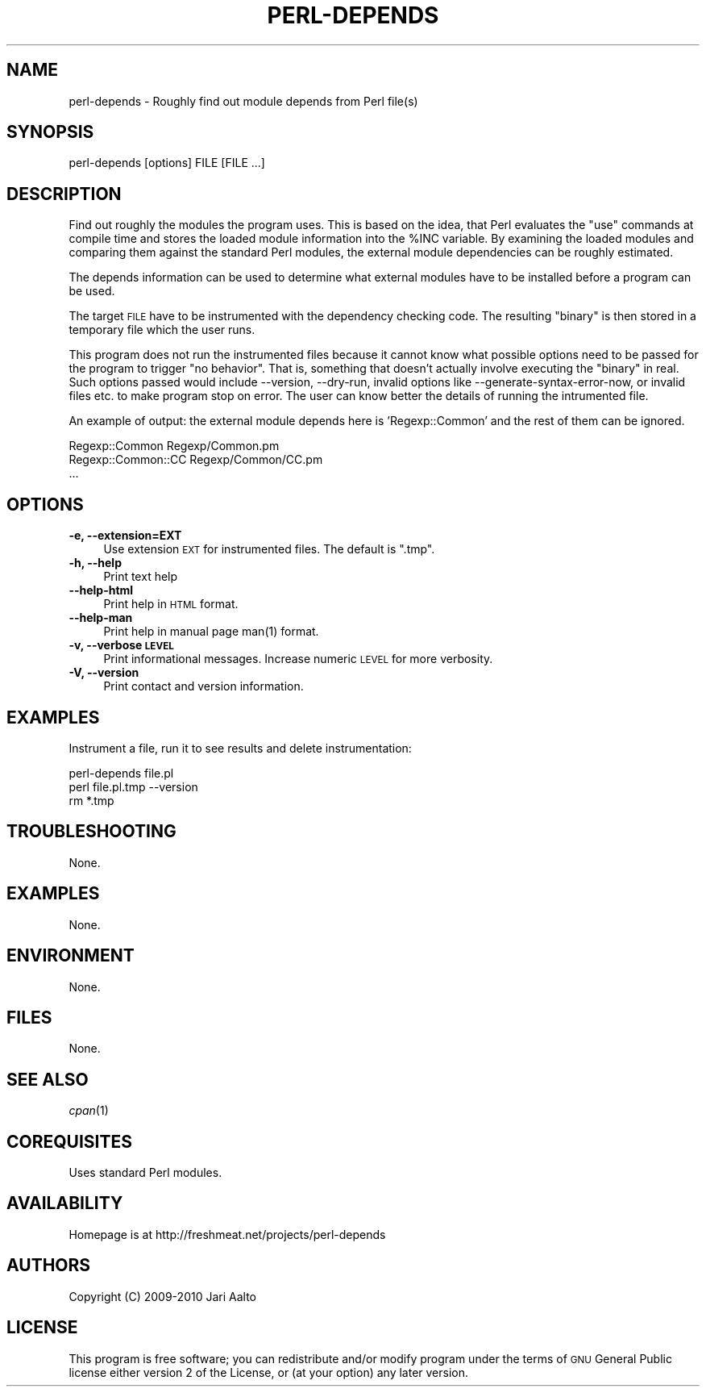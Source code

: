 .\" Automatically generated by Pod::Man 2.22 (Pod::Simple 3.13)
.\"
.\" Standard preamble:
.\" ========================================================================
.de Sp \" Vertical space (when we can't use .PP)
.if t .sp .5v
.if n .sp
..
.de Vb \" Begin verbatim text
.ft CW
.nf
.ne \\$1
..
.de Ve \" End verbatim text
.ft R
.fi
..
.\" Set up some character translations and predefined strings.  \*(-- will
.\" give an unbreakable dash, \*(PI will give pi, \*(L" will give a left
.\" double quote, and \*(R" will give a right double quote.  \*(C+ will
.\" give a nicer C++.  Capital omega is used to do unbreakable dashes and
.\" therefore won't be available.  \*(C` and \*(C' expand to `' in nroff,
.\" nothing in troff, for use with C<>.
.tr \(*W-
.ds C+ C\v'-.1v'\h'-1p'\s-2+\h'-1p'+\s0\v'.1v'\h'-1p'
.ie n \{\
.    ds -- \(*W-
.    ds PI pi
.    if (\n(.H=4u)&(1m=24u) .ds -- \(*W\h'-12u'\(*W\h'-12u'-\" diablo 10 pitch
.    if (\n(.H=4u)&(1m=20u) .ds -- \(*W\h'-12u'\(*W\h'-8u'-\"  diablo 12 pitch
.    ds L" ""
.    ds R" ""
.    ds C` ""
.    ds C' ""
'br\}
.el\{\
.    ds -- \|\(em\|
.    ds PI \(*p
.    ds L" ``
.    ds R" ''
'br\}
.\"
.\" Escape single quotes in literal strings from groff's Unicode transform.
.ie \n(.g .ds Aq \(aq
.el       .ds Aq '
.\"
.\" If the F register is turned on, we'll generate index entries on stderr for
.\" titles (.TH), headers (.SH), subsections (.SS), items (.Ip), and index
.\" entries marked with X<> in POD.  Of course, you'll have to process the
.\" output yourself in some meaningful fashion.
.ie \nF \{\
.    de IX
.    tm Index:\\$1\t\\n%\t"\\$2"
..
.    nr % 0
.    rr F
.\}
.el \{\
.    de IX
..
.\}
.\"
.\" Accent mark definitions (@(#)ms.acc 1.5 88/02/08 SMI; from UCB 4.2).
.\" Fear.  Run.  Save yourself.  No user-serviceable parts.
.    \" fudge factors for nroff and troff
.if n \{\
.    ds #H 0
.    ds #V .8m
.    ds #F .3m
.    ds #[ \f1
.    ds #] \fP
.\}
.if t \{\
.    ds #H ((1u-(\\\\n(.fu%2u))*.13m)
.    ds #V .6m
.    ds #F 0
.    ds #[ \&
.    ds #] \&
.\}
.    \" simple accents for nroff and troff
.if n \{\
.    ds ' \&
.    ds ` \&
.    ds ^ \&
.    ds , \&
.    ds ~ ~
.    ds /
.\}
.if t \{\
.    ds ' \\k:\h'-(\\n(.wu*8/10-\*(#H)'\'\h"|\\n:u"
.    ds ` \\k:\h'-(\\n(.wu*8/10-\*(#H)'\`\h'|\\n:u'
.    ds ^ \\k:\h'-(\\n(.wu*10/11-\*(#H)'^\h'|\\n:u'
.    ds , \\k:\h'-(\\n(.wu*8/10)',\h'|\\n:u'
.    ds ~ \\k:\h'-(\\n(.wu-\*(#H-.1m)'~\h'|\\n:u'
.    ds / \\k:\h'-(\\n(.wu*8/10-\*(#H)'\z\(sl\h'|\\n:u'
.\}
.    \" troff and (daisy-wheel) nroff accents
.ds : \\k:\h'-(\\n(.wu*8/10-\*(#H+.1m+\*(#F)'\v'-\*(#V'\z.\h'.2m+\*(#F'.\h'|\\n:u'\v'\*(#V'
.ds 8 \h'\*(#H'\(*b\h'-\*(#H'
.ds o \\k:\h'-(\\n(.wu+\w'\(de'u-\*(#H)/2u'\v'-.3n'\*(#[\z\(de\v'.3n'\h'|\\n:u'\*(#]
.ds d- \h'\*(#H'\(pd\h'-\w'~'u'\v'-.25m'\f2\(hy\fP\v'.25m'\h'-\*(#H'
.ds D- D\\k:\h'-\w'D'u'\v'-.11m'\z\(hy\v'.11m'\h'|\\n:u'
.ds th \*(#[\v'.3m'\s+1I\s-1\v'-.3m'\h'-(\w'I'u*2/3)'\s-1o\s+1\*(#]
.ds Th \*(#[\s+2I\s-2\h'-\w'I'u*3/5'\v'-.3m'o\v'.3m'\*(#]
.ds ae a\h'-(\w'a'u*4/10)'e
.ds Ae A\h'-(\w'A'u*4/10)'E
.    \" corrections for vroff
.if v .ds ~ \\k:\h'-(\\n(.wu*9/10-\*(#H)'\s-2\u~\d\s+2\h'|\\n:u'
.if v .ds ^ \\k:\h'-(\\n(.wu*10/11-\*(#H)'\v'-.4m'^\v'.4m'\h'|\\n:u'
.    \" for low resolution devices (crt and lpr)
.if \n(.H>23 .if \n(.V>19 \
\{\
.    ds : e
.    ds 8 ss
.    ds o a
.    ds d- d\h'-1'\(ga
.    ds D- D\h'-1'\(hy
.    ds th \o'bp'
.    ds Th \o'LP'
.    ds ae ae
.    ds Ae AE
.\}
.rm #[ #] #H #V #F C
.\" ========================================================================
.\"
.IX Title "PERL-DEPENDS 1"
.TH PERL-DEPENDS 1 "2010-03-24" "perl v5.10.1" "cvs status - formatter"
.\" For nroff, turn off justification.  Always turn off hyphenation; it makes
.\" way too many mistakes in technical documents.
.if n .ad l
.nh
.SH "NAME"
perl\-depends \- Roughly find out module depends from Perl file(s)
.SH "SYNOPSIS"
.IX Header "SYNOPSIS"
.Vb 1
\&  perl\-depends [options] FILE [FILE ...]
.Ve
.SH "DESCRIPTION"
.IX Header "DESCRIPTION"
Find out roughly the modules the program uses. This is based on the
idea, that Perl evaluates the \*(L"use\*(R" commands at compile time and
stores the loaded module information into the \f(CW%INC\fR variable. By
examining the loaded modules and comparing them against the standard
Perl modules, the external module dependencies can be roughly
estimated.
.PP
The depends information can be used to determine what external modules
have to be installed before a program can be used.
.PP
The target \s-1FILE\s0 have to be instrumented with the dependency checking
code. The resulting \*(L"binary\*(R" is then stored in a temporary file which
the user runs.
.PP
This program does not run the instrumented files because it cannot
know what possible options need to be passed for the program to
trigger \*(L"no behavior\*(R". That is, something that doesn't actually
involve executing the \*(L"binary\*(R" in real. Such options passed would
include \-\-version, \-\-dry\-run, invalid options like
\&\-\-generate\-syntax\-error\-now, or invalid files etc. to make program
stop on error. The user can know better the details of running the
intrumented file.
.PP
An example of output: the external module depends here is
\&'Regexp::Common' and the rest of them can be ignored.
.PP
.Vb 3
\&    Regexp::Common                 Regexp/Common.pm
\&    Regexp::Common::CC             Regexp/Common/CC.pm
\&    ...
.Ve
.SH "OPTIONS"
.IX Header "OPTIONS"
.IP "\fB\-e, \-\-extension=EXT\fR" 4
.IX Item "-e, --extension=EXT"
Use extension \s-1EXT\s0 for instrumented files. The default is \f(CW\*(C`.tmp\*(C'\fR.
.IP "\fB\-h, \-\-help\fR" 4
.IX Item "-h, --help"
Print text help
.IP "\fB\-\-help\-html\fR" 4
.IX Item "--help-html"
Print help in \s-1HTML\s0 format.
.IP "\fB\-\-help\-man\fR" 4
.IX Item "--help-man"
Print help in manual page \f(CWman(1)\fR format.
.IP "\fB\-v, \-\-verbose \s-1LEVEL\s0\fR" 4
.IX Item "-v, --verbose LEVEL"
Print informational messages. Increase numeric \s-1LEVEL\s0 for more
verbosity.
.IP "\fB\-V, \-\-version\fR" 4
.IX Item "-V, --version"
Print contact and version information.
.SH "EXAMPLES"
.IX Header "EXAMPLES"
Instrument a file, run it to see results and delete instrumentation:
.PP
.Vb 3
\&    perl\-depends file.pl
\&    perl file.pl.tmp \-\-version
\&    rm *.tmp
.Ve
.SH "TROUBLESHOOTING"
.IX Header "TROUBLESHOOTING"
None.
.SH "EXAMPLES"
.IX Header "EXAMPLES"
None.
.SH "ENVIRONMENT"
.IX Header "ENVIRONMENT"
None.
.SH "FILES"
.IX Header "FILES"
None.
.SH "SEE ALSO"
.IX Header "SEE ALSO"
\&\fIcpan\fR\|(1)
.SH "COREQUISITES"
.IX Header "COREQUISITES"
Uses standard Perl modules.
.SH "AVAILABILITY"
.IX Header "AVAILABILITY"
Homepage is at http://freshmeat.net/projects/perl\-depends
.SH "AUTHORS"
.IX Header "AUTHORS"
Copyright (C) 2009\-2010 Jari Aalto
.SH "LICENSE"
.IX Header "LICENSE"
This program is free software; you can redistribute and/or modify
program under the terms of \s-1GNU\s0 General Public license either version 2
of the License, or (at your option) any later version.
